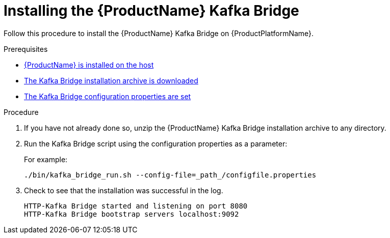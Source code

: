 // Module included in the following assemblies:
//
// assembly-using-the-kafka-bridge.adoc

[id='proc-installing-kafka-bridge{context}']
= Installing the {ProductName} Kafka Bridge

Follow this procedure to install the {ProductName} Kafka Bridge on {ProductPlatformName}.

.Prerequisites

* xref:proc-installing-amq-streams-{context}[{ProductName} is installed on the host]
* xref:proc-downloading-kafka-bridge-{context}[The Kafka Bridge installation archive is downloaded]
* xref:proc-configuring-kafka-bridge-{context}[The Kafka Bridge configuration properties are set]

.Procedure

. If you have not already done so, unzip the {ProductName} Kafka Bridge installation archive to any directory.

. Run the Kafka Bridge script using the configuration properties as a parameter:
+
For example:
+
[source,shell]
----
./bin/kafka_bridge_run.sh --config-file=_path_/configfile.properties
----

. Check to see that the installation was successful in the log.
+
[source,shell]
----
HTTP-Kafka Bridge started and listening on port 8080
HTTP-Kafka Bridge bootstrap servers localhost:9092
----
